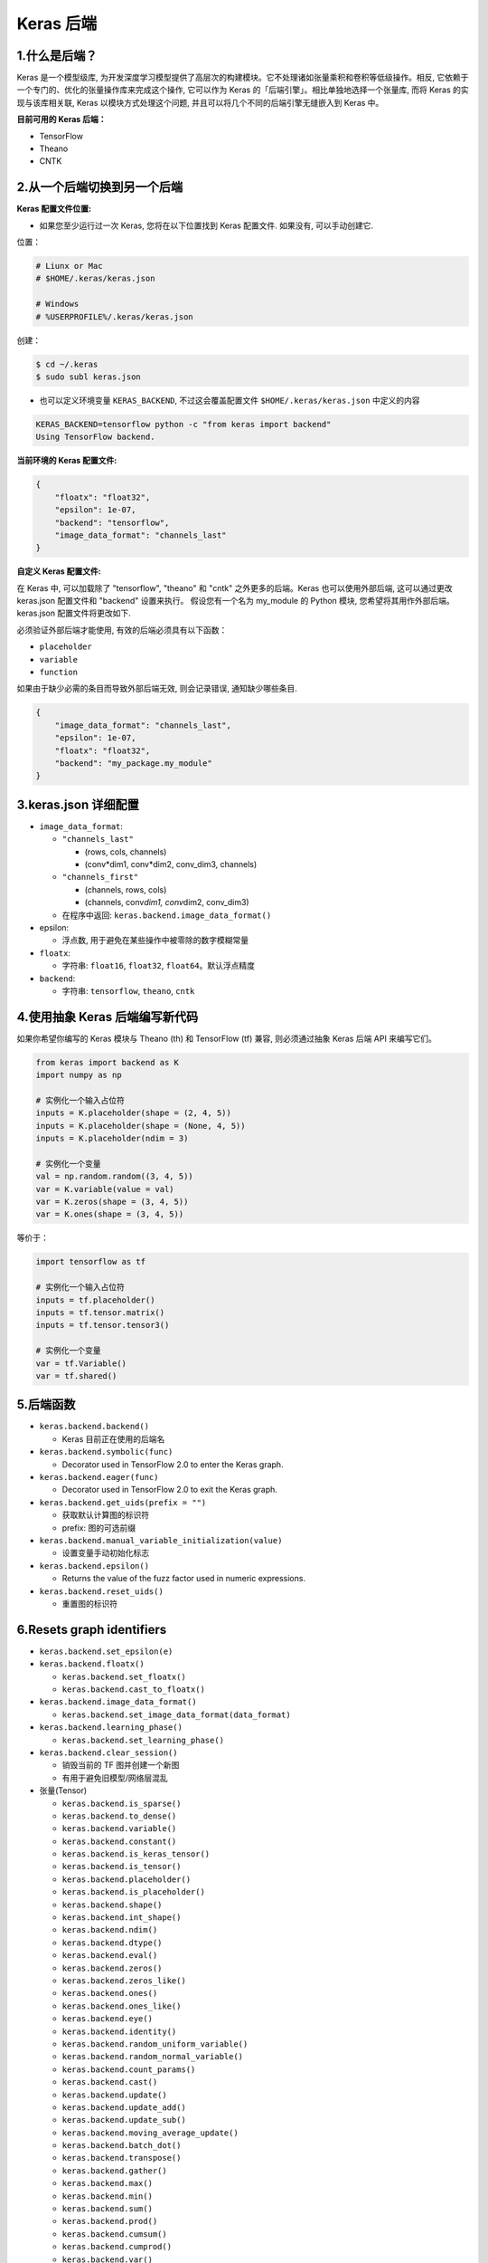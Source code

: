 .. _header-n0:

Keras 后端
==========

.. _header-n3:

1.什么是后端？
--------------

Keras 是一个模型级库,
为开发深度学习模型提供了高层次的构建模块。它不处理诸如张量乘积和卷积等低级操作。相反,
它依赖于一个专门的、优化的张量操作库来完成这个操作, 它可以作为 Keras
的「后端引擎」。相比单独地选择一个张量库, 而将 Keras 的实现与该库相关联,
Keras 以模块方式处理这个问题, 并且可以将几个不同的后端引擎无缝嵌入到
Keras 中。

**目前可用的 Keras 后端：**

-  TensorFlow

-  Theano

-  CNTK

.. _header-n13:

2.从一个后端切换到另一个后端
----------------------------

**Keras 配置文件位置:**

-  如果您至少运行过一次 Keras, 您将在以下位置找到 Keras 配置文件.
   如果没有, 可以手动创建它.

位置：

.. code:: shell

   # Liunx or Mac
   # $HOME/.keras/keras.json

   # Windows
   # %USERPROFILE%/.keras/keras.json

创建：

.. code:: shell

   $ cd ~/.keras
   $ sudo subl keras.json

-  也可以定义环境变量 ``KERAS_BACKEND``, 不过这会覆盖配置文件
   ``$HOME/.keras/keras.json`` 中定义的内容

.. code:: 

   KERAS_BACKEND=tensorflow python -c "from keras import backend" 
   Using TensorFlow backend.

**当前环境的 Keras 配置文件:**

.. code:: json

   {
       "floatx": "float32",
       "epsilon": 1e-07,
       "backend": "tensorflow",
       "image_data_format": "channels_last"
   }

**自定义 Keras 配置文件:**

在 Keras 中, 可以加载除了 "tensorflow", "theano" 和 "cntk"
之外更多的后端。Keras 也可以使用外部后端, 这可以通过更改 keras.json
配置文件和 "backend" 设置来执行。 假设您有一个名为 my_module 的 Python
模块, 您希望将其用作外部后端。keras.json 配置文件将更改如下.

必须验证外部后端才能使用, 有效的后端必须具有以下函数：

-  ``placeholder``

-  ``variable``

-  ``function``

如果由于缺少必需的条目而导致外部后端无效, 则会记录错误,
通知缺少哪些条目.

.. code:: shell

   {
       "image_data_format": "channels_last",
       "epsilon": 1e-07,
       "floatx": "float32",
       "backend": "my_package.my_module"
   }

.. _header-n41:

3.keras.json 详细配置
---------------------

-  ``image_data_format``:

   -  ``"channels_last"``

      -  (rows, cols, channels)

      -  (conv*dim1, conv*\ dim2, conv_dim3, channels)

   -  ``"channels_first"``

      -  (channels, rows, cols)

      -  (channels, conv\ *dim1, conv*\ dim2, conv_dim3)

   -  在程序中返回: ``keras.backend.image_data_format()``

-  epsilon:

   -  浮点数, 用于避免在某些操作中被零除的数字模糊常量

-  ``floatx``:

   -  字符串: ``float16``, ``float32``, ``float64``\ 。默认浮点精度

-  ``backend``:

   -  字符串: ``tensorflow``, ``theano``, ``cntk``

.. _header-n77:

4.使用抽象 Keras 后端编写新代码
-------------------------------

如果你希望你编写的 Keras 模块与 Theano (th) 和 TensorFlow (tf) 兼容,
则必须通过抽象 Keras 后端 API 来编写它们。

.. code:: python

   from keras import backend as K
   import numpy as np

   # 实例化一个输入占位符
   inputs = K.placeholder(shape = (2, 4, 5))
   inputs = K.placeholder(shape = (None, 4, 5))
   inputs = K.placeholder(ndim = 3)

   # 实例化一个变量
   val = np.random.random((3, 4, 5))
   var = K.variable(value = val)
   var = K.zeros(shape = (3, 4, 5))
   var = K.ones(shape = (3, 4, 5))

等价于：

.. code:: python

   import tensorflow as tf

   # 实例化一个输入占位符
   inputs = tf.placeholder()
   inputs = tf.tensor.matrix()
   inputs = tf.tensor.tensor3()

   # 实例化一个变量
   var = tf.Variable()
   var = tf.shared()

.. _header-n83:

5.后端函数
----------

-  ``keras.backend.backend()``

   -  Keras 目前正在使用的后端名

-  ``keras.backend.symbolic(func)``

   -  Decorator used in TensorFlow 2.0 to enter the Keras graph.

-  ``keras.backend.eager(func)``

   -  Decorator used in TensorFlow 2.0 to exit the Keras graph.

-  ``keras.backend.get_uids(prefix = "")``

   -  获取默认计算图的标识符

   -  prefix: 图的可选前缀

-  ``keras.backend.manual_variable_initialization(value)``

   -  设置变量手动初始化标志

-  ``keras.backend.epsilon()``

   -  Returns the value of the fuzz factor used in numeric expressions.

-  ``keras.backend.reset_uids()``

   -  重置图的标识符

.. _header-n122:

6.Resets graph identifiers
--------------------------

-  ``keras.backend.set_epsilon(e)``

-  ``keras.backend.floatx()``

   -  ``keras.backend.set_floatx()``

   -  ``keras.backend.cast_to_floatx()``

-  ``keras.backend.image_data_format()``

   -  ``keras.backend.set_image_data_format(data_format)``

-  ``keras.backend.learning_phase()``

   -  ``keras.backend.set_learning_phase()``

-  ``keras.backend.clear_session()``

   -  销毁当前的 TF 图并创建一个新图

   -  有用于避免旧模型/网络层混乱

-  张量(Tensor)

   -  ``keras.backend.is_sparse()``

   -  ``keras.backend.to_dense()``

   -  ``keras.backend.variable()``

   -  ``keras.backend.constant()``

   -  ``keras.backend.is_keras_tensor()``

   -  ``keras.backend.is_tensor()``

   -  ``keras.backend.placeholder()``

   -  ``keras.backend.is_placeholder()``

   -  ``keras.backend.shape()``

   -  ``keras.backend.int_shape()``

   -  ``keras.backend.ndim()``

   -  ``keras.backend.dtype()``

   -  ``keras.backend.eval()``

   -  ``keras.backend.zeros()``

   -  ``keras.backend.zeros_like()``

   -  ``keras.backend.ones()``

   -  ``keras.backend.ones_like()``

   -  ``keras.backend.eye()``

   -  ``keras.backend.identity()``

   -  ``keras.backend.random_uniform_variable()``

   -  ``keras.backend.random_normal_variable()``

   -  ``keras.backend.count_params()``

   -  ``keras.backend.cast()``

   -  ``keras.backend.update()``

   -  ``keras.backend.update_add()``

   -  ``keras.backend.update_sub()``

   -  ``keras.backend.moving_average_update()``

   -  ``keras.backend.batch_dot()``

   -  ``keras.backend.transpose()``

   -  ``keras.backend.gather()``

   -  ``keras.backend.max()``

   -  ``keras.backend.min()``

   -  ``keras.backend.sum()``

   -  ``keras.backend.prod()``

   -  ``keras.backend.cumsum()``

   -  ``keras.backend.cumprod()``

   -  ``keras.backend.var()``

   -  ``keras.backend.std()``

   -  ``keras.backend.mean()``

   -  ``keras.backend.any()``

   -  ``keras.backend.all()``

   -  ``keras.backend.argmax()``

   -  ``keras.backend.argmin()``

   -  ``keras.backend.square()``

   -  ``keras.backend.abs()``

   -  ``keras.backend.sqrt()``

   -  ``keras.backend.exp()``

   -  ``keras.backend.log()``

   -  ``keras.backend.logsumexp()``

   -  ``keras.backend.round()``

   -  ``keras.backend.sign()``

   -  ``keras.backend.pow()``

   -  ``keras.backend.clip()``

   -  ``keras.backend.equal()``

   -  ``keras.backend.not_equal()``

   -  ``keras.backend.greater()``

   -  ``keras.backend.greater_equal()``

   -  ``keras.backend.less()``

   -  ``keras.backend.less_equal()``

   -  ``keras.backend.maximum()``

   -  ``keras.backend.minimum()``

   -  ``keras.backend.sin()``

   -  ``keras.backend.cos()``

   -  ``keras.backend.normalize_batch_in_training()``

   -  ``keras.backend.batch_normalization()``

   -  ``keras.backend.concatenate()``

   -  ``keras.backend.reshape()``

   -  ``keras.backend.permute_dimensions()``

   -  ``keras.backend.resize_images()``

   -  ``keras.backend.resize_volumes()``

   -  ``keras.backend.repeat_elements()``

   -  ``keras.backend.repeat()``

   -  ``keras.backend.arange()``

   -  ``keras.backend.tile()``

   -  ``keras.backend.flatten()``

   -  ``keras.backend.batch_flatten()``

   -  ``keras.backend.expand_dims()``

   -  ``keras.backend.squeeze()``

   -  ``keras.backend.temporal_padding()``

   -  ``keras.backend.spatial_2d_padding()``

   -  ``keras.backend.spatial_3d_padding()``

   -  ``keras.backend.stack()``

   -  ``keras.backend.one_hot()``

   -  ``keras.backend.reverse()``

   -  ``keras.backend.slice()``

   -  ``keras.backend.get_value()``

   -  ``keras.backend.batch_get_value()``

   -  ``keras.backend.set_value()``

   -  ``keras.backend.batch_set_value()``

   -  ``keras.backend.print_tensor()``

   -  ``keras.backend.function()``

   -  ``keras.backend.gradients()``

   -  ``keras.backend.stop_gradient()``

   -  ``keras.backend.rnn()``

   -  ``keras.backend.switch()``

   -  ``keras.backend.in_train_phase()``

   -  ``keras.backend.in_test_phase()``

   -  ``keras.backend.relu()``

   -  ``keras.backend.elu()``

   -  ``keras.backend.softmax()``

   -  ``keras.backend.softplus()``

   -  ``keras.backend.softsign()``

   -  ``keras.backend.categorical_crossentropy()``

   -  ``keras.backend.sparse_categorical_crossentropy()``

   -  ``keras.backend.binary_crossentropy()``

   -  ``keras.backend.sigmoid()``

   -  ``keras.backend.hard_sigmoid()``

   -  ``keras.backend.tanh()``

   -  ``keras.backend.dropout()``

   -  ``keras.backend.l2_normalize()``

   -  ``keras.backend.in_top_k()``

   -  ``keras.backend.conv1d()``

   -  ``keras.backend.conv2d()``

   -  ``keras.backend.conv2d_transpose()``

   -  ``keras.backend.separable_conv1d()``

   -  ``keras.backend.separable_conv2d()``

   -  ``keras.backend.depthwise_conv2d()``

   -  ``keras.backend.conv3d()``

   -  ``keras.backend.conv3d_transpose()``

   -  ``keras.backend.pool2d()``

   -  ``keras.backend.pool3d()``

   -  ``keras.backend.bias_add()``

   -  ``keras.backend.random_normal()``

   -  ``keras.backend.random_uniform()``

   -  ``keras.backend.random_binomial()``

   -  ``keras.backend.truncated_normal()``

   -  ``keras.backend.ctc_label_dense_to_sparse()``

   -  ``keras.backend.ctc_batch_cost()``

   -  ``keras.backend.ctc_decode()``

   -  ``keras.backend.map_fn()``

   -  ``keras.backend.foldl()``

   -  ``keras.backend.foldr()``

   -  ``keras.backend.local_conv1d()``

   -  ``keras.backend.local_conv2d()``
